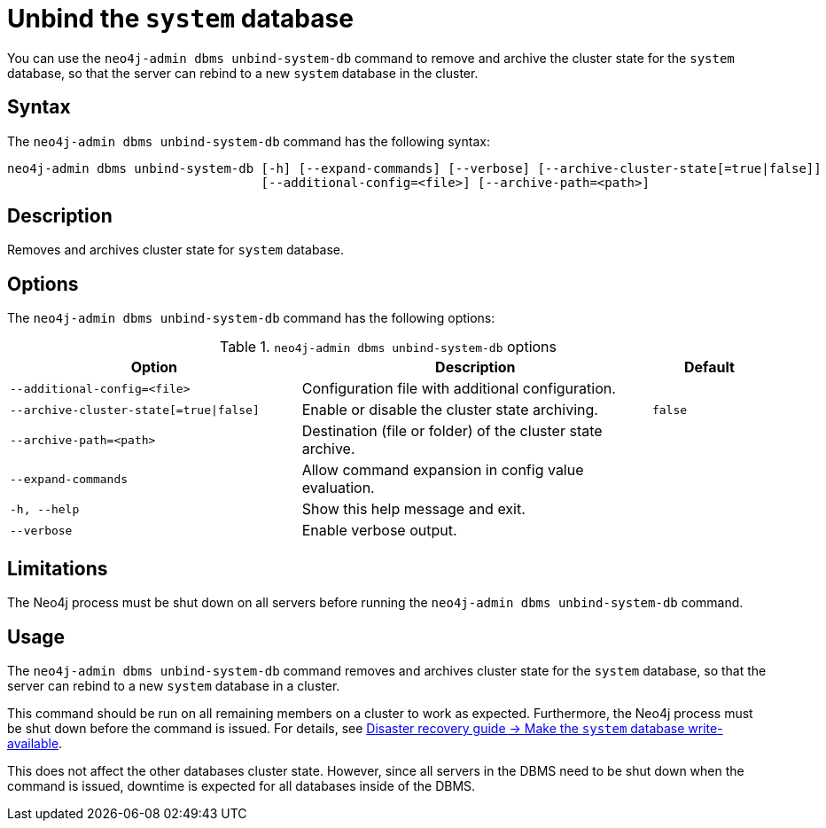 :description: The page describes the neo4j-admin command `dbms unbind-system-db`.
[role=enterprise-edition]

= Unbind the `system` database

You can use the `neo4j-admin dbms unbind-system-db` command to remove and archive the cluster state for the `system` database, so that the server can rebind to a new `system` database in the cluster.

[[unbind-system-db-syntax]]
== Syntax

The `neo4j-admin dbms unbind-system-db` command has the following syntax:

----
neo4j-admin dbms unbind-system-db [-h] [--expand-commands] [--verbose] [--archive-cluster-state[=true|false]]
                                  [--additional-config=<file>] [--archive-path=<path>]
----


[[unbind-system-db-description]]
== Description

Removes and archives cluster state for `system` database.

[[unbind-system-db-options]]
== Options


The `neo4j-admin dbms unbind-system-db` command has the following options:

.`neo4j-admin dbms unbind-system-db` options
[options="header", cols="5m,6a,2m"]
|===
| Option
| Description
| Default

|--additional-config=<file>
|Configuration file with additional configuration.
|

|--archive-cluster-state[=true\|false]
|Enable or disable the cluster state archiving.
|false

|--archive-path=<path>
|Destination (file or folder) of the cluster state archive.
|

|--expand-commands
|Allow command expansion in config value evaluation.
|

|-h, --help
|Show this help message and exit.
|

|--verbose
|Enable verbose output.
|
|===

[[unbind-system-db-limitations]]
== Limitations

The Neo4j process must be shut down on all servers before running the `neo4j-admin dbms unbind-system-db` command.

[[unbind-system-db-usage]]
== Usage

The `neo4j-admin dbms unbind-system-db` command removes and archives cluster state for the `system` database, so that the server can rebind to a new `system` database in a cluster.

This command should be run on all remaining members on a cluster to work as expected. Furthermore, the Neo4j process must be shut down before the command is issued.
For details, see xref:clustering/multi-region-deployment/disaster-recovery.adoc#make-the-system-database-write-available[Disaster recovery guide -> Make the `system` database write-available].

This does not affect the other databases cluster state.
However, since all servers in the DBMS need to be shut down when the command is issued, downtime is expected for all databases inside of the DBMS.

